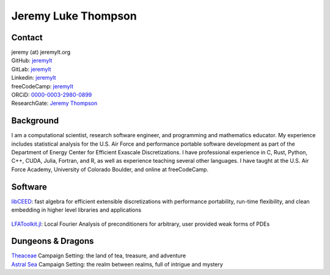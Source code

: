====================================
Jeremy Luke Thompson
====================================

Contact
====================================

| jeremy (at) jeremylt.org
| GitHub: `jeremylt <https://www.github.com/jeremylt>`_
| GitLab: `jeremylt <https://www.gitlab.com/jeremylt>`_
| Linkedin: `jeremylt <https://www.linkedin.com/in/jeremylt/>`_
| freeCodeCamp: `jeremylt <https://forum.freecodecamp.org/u/jeremylt/summary>`_
| ORCiD: `0000-0003-2980-0899 <https://orcid.org/0000-0003-2980-0899>`_
| ResearchGate: `Jeremy Thompson <https://www.researchgate.net/profile/Jeremy-Thompson>`_

Background
====================================

I am a computational scientist, research software engineer, and programming and mathematics educator.
My experience includes statistical analysis for the U.S. Air Force and performance portable software development as part of the Department of Energy Center for Efficient Exascale Discretizations.
I have professional experience in C, Rust, Python, C++, CUDA, Julia, Fortran, and R, as well as experience teaching several other languages.
I have taught at the U.S. Air Force Academy, University of Colorado Boulder, and online at freeCodeCamp.

Software
====================================

| `libCEED <https://www.github.com/CEED/libCEED>`_: fast algebra for efficient extensible discretizations with performance portability, run-time flexibility, and clean embedding in higher level libraries and applications

.. figure:: img/libCEED.png
.. figure:: img/SolidsTwist.png
.. figure:: img/FluidsVortices.png

| `LFAToolkit.jl <https://www.github.com/jeremylt/LFAToolkit.jl>`_: Local Fourier Analysis of preconditioners for arbitrary, user provided weak forms of PDEs

.. figure:: img/LFAToolkit.png

Dungeons & Dragons
====================================

| `Theaceae <https://eudicods.github.io/Theaceae/>`_ Campaign Setting: the land of tea, treasure, and adventure
| `Astral Sea <https://eudicods.github.io/AstralSea/>`_ Campaign Setting: the realm between realms, full of intrigue and mystery